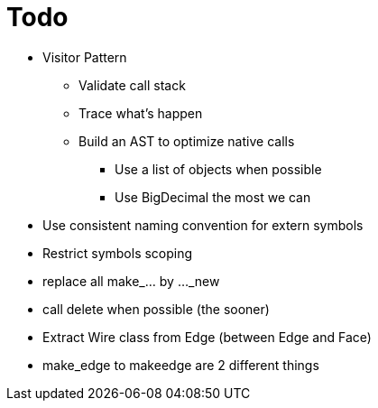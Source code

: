 = Todo

* Visitor Pattern
** Validate call stack
** Trace what's happen
** Build an AST to optimize native calls
*** Use a list of objects when possible
*** Use BigDecimal the most we can
* Use consistent naming convention for extern symbols
* Restrict symbols scoping
* replace all make_... by ..._new
* call delete when possible (the sooner)
* Extract Wire class from Edge (between Edge and Face)
* make_edge to makeedge are 2 different things